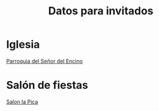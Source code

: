 #+title: Datos para invitados



* Iglesia

[[https://maps.app.goo.gl/GXYh6i4Y7TczsAkC8][Parroquia del Señor del Encino]]

* Salón de fiestas

[[https://maps.app.goo.gl/WB6gEimHKJJzvLn59][Salon la Pica]]


